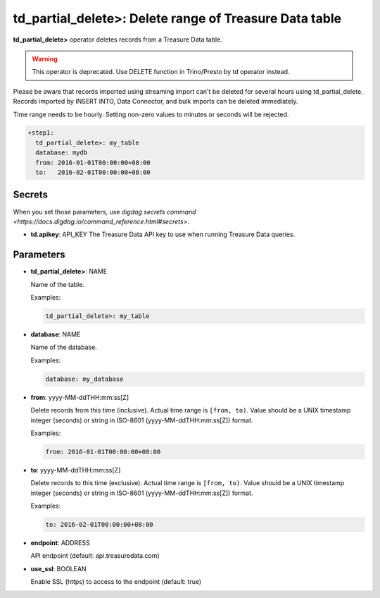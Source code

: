 td_partial_delete>: Delete range of Treasure Data table
======================================================

**td_partial_delete>** operator deletes records from a Treasure Data table.

.. warning::

    This operator is deprecated. Use DELETE function in Trino/Presto by td operator instead.

Please be aware that records imported using streaming import can't be deleted for several hours using td_partial_delete. Records imported by INSERT INTO, Data Connector, and bulk imports can be deleted immediately.

Time range needs to be hourly. Setting non-zero values to minutes or seconds will be rejected.

.. code-block:: yaml

    +step1:
      td_partial_delete>: my_table
      database: mydb
      from: 2016-01-01T00:00:00+08:00
      to:   2016-02-01T00:00:00+08:00

Secrets
-------

When you set those parameters, use `digdag secrets command <https://docs.digdag.io/command_reference.html#secrets>`.

- **td.apikey**: API_KEY
  The Treasure Data API key to use when running Treasure Data queries.

Parameters
----------

- **td_partial_delete>**: NAME

  Name of the table.

  Examples:

  .. code-block:: yaml

      td_partial_delete>: my_table

- **database**: NAME

  Name of the database.

  Examples:

  .. code-block:: yaml

      database: my_database

- **from**: yyyy-MM-ddTHH:mm:ss[Z]

  Delete records from this time (inclusive). Actual time range is ``[from, to)``. Value should be a UNIX timestamp integer (seconds) or string in ISO-8601 (yyyy-MM-ddTHH:mm:ss[Z]) format.

  Examples:

  .. code-block:: yaml

      from: 2016-01-01T00:00:00+08:00

- **to**: yyyy-MM-ddTHH:mm:ss[Z]

  Delete records to this time (exclusive). Actual time range is ``[from, to)``. Value should be a UNIX timestamp integer (seconds) or string in ISO-8601 (yyyy-MM-ddTHH:mm:ss[Z]) format.

  Examples:

  .. code-block:: yaml

      to: 2016-02-01T00:00:00+08:00

- **endpoint**: ADDRESS

  API endpoint (default: api.treasuredata.com)

- **use_ssl**: BOOLEAN

  Enable SSL (https) to access to the endpoint (default: true)
